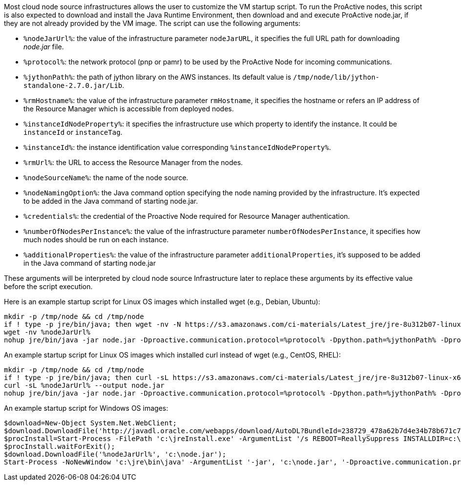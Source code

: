 Most cloud node source infrastructures allows the user to customize the VM startup script. 
To run the ProActive nodes, this script is also expected to download and install the Java Runtime Environment, then download and and execute ProActive node.jar, if they are not already provided by the VM image.
The script can use the following arguments: 

- `%nodeJarUrl%`: the value of the infrastructure parameter `nodeJarURL`, it specifies the full URL path for downloading _node.jar_ file.
- `%protocol%`: the network protocol (pnp or pamr) to be used by the ProActive Node for incoming communications.
- `%jythonPath%`: the path of jython library on the AWS instances. Its default value is `/tmp/node/lib/jython-standalone-2.7.0.jar/Lib`. 
- `%rmHostname%`: the value of the infrastructure parameter `rmHostname`, it specifies the hostname or refers an IP address of the Resource Manager which is accessible from deployed nodes.
- `%instanceIdNodeProperty%`: it specifies the infrastructure use which property to identify the instance. It could be `instanceId` or `instanceTag`.
- `%instanceId%`: the instance identification value corresponding `%instanceIdNodeProperty%`.
- `%rmUrl%`: the URL to access the Resource Manager from the nodes.  
- `%nodeSourceName%`: the name of the node source. 
- `%nodeNamingOption%`: the Java command option specifying the node naming provided by the infrastructure. It's expected to be added in the Java command of starting node.jar.
- `%credentials%`: the credential of the Proactive Node required for Resource Manager authentication.
- `%numberOfNodesPerInstance%`: the value of the infrastructure parameter `numberOfNodesPerInstance`, it specifies how much nodes should be run on each instance.
- `%additionalProperties%`: the value of the infrastructure parameter `additionalProperties`, it's supposed to be added in the Java command of starting node.jar

These arguments will be interpreted by cloud node source Infrastructure later to replace these arguments by its effective value before the script execution.

Here is an example startup script for Linux OS images which installed wget (e.g., Debian, Ubuntu):

	mkdir -p /tmp/node && cd /tmp/node
	if ! type -p jre/bin/java; then wget -nv -N https://s3.amazonaws.com/ci-materials/Latest_jre/jre-8u312b07-linux-x64.tar.gz; tar -xf jre-8u312b07-linux-x64.tar.gz; mv jre1.8.0_312b07/ jre; fi
	wget -nv %nodeJarUrl%
	nohup jre/bin/java -jar node.jar -Dproactive.communication.protocol=%protocol% -Dpython.path=%jythonPath% -Dproactive.pamr.router.address=%rmHostname% -D%instanceIdNodeProperty%=%instanceId% -r %rmUrl% -s %nodeSourceName% %nodeNamingOption% -v %credentials% -w %numberOfNodesPerInstance% %additionalProperties% &

An example startup script for Linux OS images which installed curl instead of wget (e.g., CentOS, RHEL):

	mkdir -p /tmp/node && cd /tmp/node 
	if ! type -p jre/bin/java; then curl -sL https://s3.amazonaws.com/ci-materials/Latest_jre/jre-8u312b07-linux-x64.tar.gz --output jre.tar.gz; tar -xf jre.tar.gz; mv jre1.8.0_312b07/ jre; fi
	curl -sL %nodeJarUrl% --output node.jar
	nohup jre/bin/java -jar node.jar -Dproactive.communication.protocol=%protocol% -Dpython.path=%jythonPath% -Dproactive.pamr.router.address=%rmHostname% -D%instanceIdNodeProperty%=%instanceId% -r %rmUrl% -s %nodeSourceName% %nodeNamingOption% -v %credentials% -w %numberOfNodesPerInstance% %additionalProperties% &

An example startup script for Windows OS images:

	$download=New-Object System.Net.WebClient;
	$download.DownloadFile('http://javadl.oracle.com/webapps/download/AutoDL?BundleId=238729_478a62b7d4e34b78b671c754eaaf38ab', 'c:\jreInstall.exe');
	$procInstall=Start-Process -FilePath 'c:\jreInstall.exe' -ArgumentList '/s REBOOT=ReallySuppress INSTALLDIR=c:\jre' -Wait -PassThru;
	$procInstall.waitForExit();
	$download.DownloadFile('%nodeJarUrl%', 'c:\node.jar');
	Start-Process -NoNewWindow 'c:\jre\bin\java' -ArgumentList '-jar', 'c:\node.jar', '-Dproactive.communication.protocol=%protocol%', '-Dproactive.pamr.router.address=%rmHostname%', '-D%instanceIdNodeProperty%=%instanceId%', '-r', '%rmUrl%', '-s', '%nodeSourceName%', '-v', '%credentials%', '-w', '%numberOfNodesPerInstance%', '%additionalProperties%'